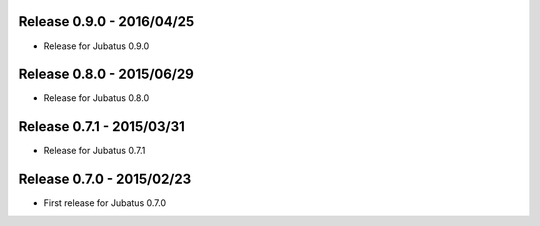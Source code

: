 Release 0.9.0 - 2016/04/25
--------------------------

* Release for Jubatus 0.9.0

Release 0.8.0 - 2015/06/29
--------------------------

* Release for Jubatus 0.8.0

Release 0.7.1 - 2015/03/31
--------------------------

* Release for Jubatus 0.7.1

Release 0.7.0 - 2015/02/23
--------------------------

* First release for Jubatus 0.7.0

